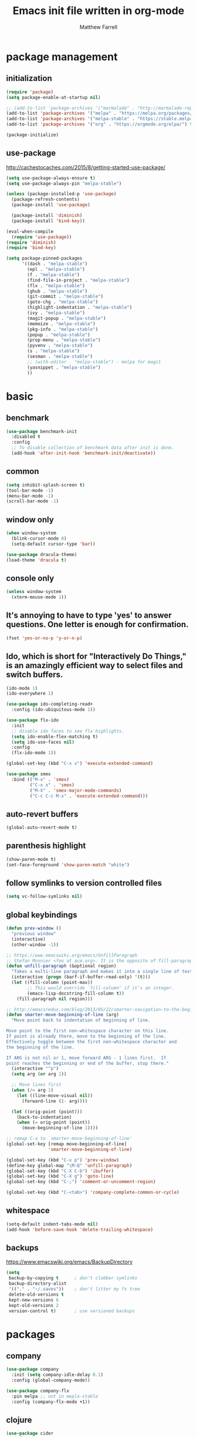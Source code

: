 #+TITLE: Emacs init file written in org-mode
#+AUTHOR: Matthew Farrell
#+EMAIL: farrellm@alum.mit.edu

* package management
** initialization
#+BEGIN_SRC emacs-lisp
  (require 'package)
  (setq package-enable-at-startup nil)

  ;; (add-to-list 'package-archives '("marmalade" . "http://marmalade-repo.org/packages/"))
  (add-to-list 'package-archives '("melpa" . "https://melpa.org/packages/") t)
  (add-to-list 'package-archives '("melpa-stable" . "https://stable.melpa.org/packages/") t)
  (add-to-list 'package-archives '("org" . "https://orgmode.org/elpa/") t)

  (package-initialize)
#+END_SRC

** use-package
http://cachestocaches.com/2015/8/getting-started-use-package/
#+BEGIN_SRC emacs-lisp
  (setq use-package-always-ensure t)
  (setq use-package-always-pin "melpa-stable")

  (unless (package-installed-p 'use-package)
    (package-refresh-contents)
    (package-install 'use-package)

    (package-install 'diminish)
    (package-install 'bind-key))

  (eval-when-compile
    (require 'use-package))
  (require 'diminish)
  (require 'bind-key)

  (setq package-pinned-packages
        '((dash . "melpa-stable")
          (epl . "melpa-stable")
          (f . "melpa-stable")
          (find-file-in-project . "melpa-stable")
          (flx . "melpa-stable")
          (ghub . "melpa-stable")
          (git-commit . "melpa-stable")
          (goto-chg . "melpa-stable")
          (highlight-indentation . "melpa-stable")
          (ivy . "melpa-stable")
          (magit-popup . "melpa-stable")
          (memoize . "melpa-stable")
          (pkg-info . "melpa-stable")
          (popup . "melpa-stable")
          (prop-menu . "melpa-stable")
          (pyvenv . "melpa-stable")
          (s . "melpa-stable")
          (sesman . "melpa-stable")
          ;; (with-editor . "melpa-stable") - melpa for magit
          (yasnippet . "melpa-stable")
          ))
#+END_SRC

* basic
** benchmark
#+BEGIN_SRC emacs-lisp
  (use-package benchmark-init
    :disabled t
    :config
    ;; To disable collection of benchmark data after init is done.
    (add-hook 'after-init-hook 'benchmark-init/deactivate))
#+END_SRC

** common
#+BEGIN_SRC emacs-lisp
  (setq inhibit-splash-screen t)
  (tool-bar-mode -1)
  (menu-bar-mode -1)
  (scroll-bar-mode -1)
#+END_SRC

** window only
#+BEGIN_SRC emacs-lisp
  (when window-system
    (blink-cursor-mode 0)
    (setq-default cursor-type 'bar))

  (use-package dracula-theme)
  (load-theme 'dracula t)
#+END_SRC

** console only
#+BEGIN_SRC emacs-lisp
  (unless window-system
    (xterm-mouse-mode 1))
#+END_SRC

** It's annoying to have to type 'yes' to answer questions. One letter is enough for confirmation.
#+BEGIN_SRC emacs-lisp
  (fset 'yes-or-no-p 'y-or-n-p)
#+END_SRC

** Ido, which is short for "Interactively Do Things," is an amazingly efficient way to select files and switch buffers.
#+BEGIN_SRC emacs-lisp
  (ido-mode 1)
  (ido-everywhere 1)

  (use-package ido-completing-read+
    :config (ido-ubiquitous-mode 1))

  (use-package flx-ido
    :init
    ;; disable ido faces to see flx highlights.
    (setq ido-enable-flex-matching t)
    (setq ido-use-faces nil)
    :config
    (flx-ido-mode 1))

  (global-set-key (kbd "C-x x") 'execute-extended-command)

  (use-package smex
    :bind (("M-x" . 'smex)
           ("C-x x" . 'smex)
           ("M-X" . 'smex-major-mode-commands)
           ("C-c C-c M-x" . 'execute-extended-command)))

#+END_SRC

** auto-revert buffers
#+BEGIN_SRC emacs-lisp
  (global-auto-revert-mode t)
#+END_SRC

** parenthesis highlight
#+BEGIN_SRC emacs-lisp
  (show-paren-mode t)
  (set-face-foreground 'show-paren-match "white")
#+END_SRC

** follow symlinks to version controlled files
#+BEGIN_SRC emacs-lisp
  (setq vc-follow-symlinks nil)
#+END_SRC

** global keybindings
#+BEGIN_SRC emacs-lisp
  (defun prev-window ()
    "previous window"
    (interactive)
    (other-window -1))

  ;; https://www.emacswiki.org/emacs/UnfillParagraph
  ;; Stefan Monnier <foo at acm.org>. It is the opposite of fill-paragraph
  (defun unfill-paragraph (&optional region)
    "Takes a multi-line paragraph and makes it into a single line of text."
    (interactive (progn (barf-if-buffer-read-only) '(t)))
    (let ((fill-column (point-max))
          ;; This would override `fill-column' if it's an integer.
          (emacs-lisp-docstring-fill-column t))
      (fill-paragraph nil region)))

  ;; http://emacsredux.com/blog/2013/05/22/smarter-navigation-to-the-beginning-of-a-line/
  (defun smarter-move-beginning-of-line (arg)
    "Move point back to indentation of beginning of line.

  Move point to the first non-whitespace character on this line.
  If point is already there, move to the beginning of the line.
  Effectively toggle between the first non-whitespace character and
  the beginning of the line.

  If ARG is not nil or 1, move forward ARG - 1 lines first.  If
  point reaches the beginning or end of the buffer, stop there."
    (interactive "^p")
    (setq arg (or arg 1))

    ;; Move lines first
    (when (/= arg 1)
      (let ((line-move-visual nil))
        (forward-line (1- arg))))

    (let ((orig-point (point)))
      (back-to-indentation)
      (when (= orig-point (point))
        (move-beginning-of-line 1))))

  ;; remap C-a to `smarter-move-beginning-of-line'
  (global-set-key [remap move-beginning-of-line]
                  'smarter-move-beginning-of-line)

  (global-set-key (kbd "C-x p") 'prev-window)
  (define-key global-map "\M-Q" 'unfill-paragraph)
  (global-set-key (kbd "C-X C-b") 'ibuffer)
  (global-set-key (kbd "C-X g") 'goto-line)
  (global-set-key (kbd "C-;") 'comment-or-uncomment-region)

  (global-set-key (kbd "C-<tab>") 'company-complete-common-or-cycle)
#+END_SRC

** whitespace
#+BEGIN_SRC emacs-lisp
  (setq-default indent-tabs-mode nil)
  (add-hook 'before-save-hook 'delete-trailing-whitespace)
#+END_SRC

** backups
https://www.emacswiki.org/emacs/BackupDirectory
#+BEGIN_SRC emacs-lisp
  (setq
   backup-by-copying t      ; don't clobber symlinks
   backup-directory-alist
   '(("." . "~/.saves"))    ; don't litter my fs tree
   delete-old-versions t
   kept-new-versions 6
   kept-old-versions 2
   version-control t)       ; use versioned backups
#+END_SRC

* packages
** company
#+BEGIN_SRC emacs-lisp
  (use-package company
    :init (setq company-idle-delay 0.1)
    :config (global-company-mode))

  (use-package company-flx
    :pin melpa ;; not in mepla-stable
    :config (company-flx-mode +1))
#+END_SRC

** clojure
#+BEGIN_SRC emacs-lisp
  (use-package cider
    :defer t
    :ensure nil
    :config
    ;; Log communication with the nREPL server
    (setq nrepl-log-messages t)
    (setq nrepl-hide-special-buffers t)
    ;; Prevent the auto-display of the REPL buffer
    (setq cider-repl-pop-to-buffer-on-connect nil)
    ;; Enable eldoc in Clojure buffers
    (add-hook 'cider-mode-hook #'eldoc-mode))
#+END_SRC

*** keybindings
#+BEGIN_SRC emacs-lisp
  (defun count-last-sexp ()
         (interactive)
         (cider-interactive-eval
           (format "(count %s)"
                   (cider-last-sexp))))

  (defun nth-from-last-sexp (n)
         (interactive "p")
         (cider-interactive-eval
           (format "(nth %s %s)"
                   (cider-last-sexp) n)))

  (defun spit-scad-last-sexp ()
    (interactive)
    (cider-interactive-eval
      (format
        "(require 'scad-clj.scad)
         (spit \"eval.scad\" (scad-clj.scad/write-scad %s))"
        (cider-last-sexp))))

  (defun frame-last-sexp ()
    (interactive)
    (cider-interactive-eval
      (format
       "(doto (javax.swing.JFrame. \"eval\")
          (.. (getContentPane) (add %s))
          (.pack)
          (.show))"
       (cider-last-sexp))))

  (defun benchmark-last-sexp ()
    (interactive)
    (cider-interactive-eval
      (format "(require 'criterium.core)
               (criterium.core/quick-benchmark %s)"
              (cider-last-sexp))))

  (with-eval-after-load "cider"
    (define-key cider-mode-map (kbd "C-c c") 'count-last-sexp)
    (define-key cider-mode-map (kbd "C-c n") `nth-from-last-sexp)
    (define-key cider-mode-map (kbd "C-c 3") 'spit-scad-last-sexp)
    (define-key cider-mode-map (kbd "C-c f") 'frame-last-sexp)
    (define-key cider-mode-map (kbd "C-c b") 'benchmark-last-sexp))
#+END_SRC

*** misc
#+BEGIN_SRC emacs-lisp
  (defvar clojure-defun-indents '(match resize translate rotate scale mirror))

  ;; (add-hook 'clojure-mode-hook (lambda ()
  ;;                                (clj-refactor-mode 1)))
#+END_SRC
** ESS
#+BEGIN_SRC emacs-lisp
  (use-package ess
    :defer t
    :config
    (setq ess-use-ido t)
    :mode (("\\.jl\\'" . ess-julia-mode))
    )
#+END_SRC

*** R
#+BEGIN_SRC emacs-lisp
  ;; From Martin Maechler <maechler at stat.math.ethz.ch>:
  (with-eval-after-load "comint"
    (setq comint-scroll-to-bottom-on-output 'others)   ; not current, dflt is nil
    ;; (setq comint-scroll-show-maximum-output t)      ; I find this too jumpy
    (define-key comint-mode-map [up]
      'comint-previous-matching-input-from-input)
    (define-key comint-mode-map [down]
      'comint-next-matching-input-from-input)
    (define-key comint-mode-map "\C-a" 'comint-bol-or-process-mark))
#+END_SRC

** evil
#+BEGIN_SRC emacs-lisp
  (use-package evil
    :init
    ;; (setq evil-want-integration t)
    ;; (setq evil-want-integration nil)
    (setq evil-want-keybinding nil)
    (setq evil-want-C-i-jump nil)

    :config
    (evil-mode 1)

    (define-key evil-insert-state-map (kbd "C-k") #'sp-kill-hybrid-sexp)

    (define-key evil-normal-state-map (kbd ">") 'sp-slurp-hybrid-sexp)
    (define-key evil-normal-state-map (kbd "<") 'sp-forward-barf-sexp)
    (define-key evil-normal-state-map (kbd "M->") 'sp-backward-barf-sexp)
    (define-key evil-normal-state-map (kbd "M-<") 'sp-backward-slurp-sexp))

  (use-package evil-collection
    :after evil
    :custom (evil-collection-company-use-tng nil)
    :config (evil-collection-init))

  (use-package evil-leader
    :config (global-evil-leader-mode))

  (use-package evil-smartparens
    :hook (smartparens-enabled . evil-smartparens-mode))

  (use-package evil-surround
    :config (global-evil-surround-mode 1))

  (use-package evil-org
    :hook (org-mode . evil-org-mode)
    :diminish evil-org-mode)

  (use-package undo-tree
    :diminish undo-tree-mode)
#+END_SRC

** fish
#+BEGIN_SRC emacs-lisp
  (use-package fish-mode
    :defer t
    :config
    (add-hook 'fish-mode-hook
              (lambda ()
                (add-hook 'before-save-hook 'fish_indent-before-save))))
#+END_SRC

** flycheck
#+BEGIN_SRC emacs-lisp
  (use-package flycheck
    :hook ((emacs-lisp-mode . flycheck-mode)
           (ensime-mode . flycheck-mode)
           (groovy-mode . flycheck-mode)
           (rust-mode . flycheck-mode)
           (shell-script-mode . flycheck-mode)))
#+END_SRC

** groovy
#+BEGIN_SRC emacs-lisp
  (use-package groovy-mode
    :pin melpa ;; want latest
    :ensure nil
    :defer t
    :config
    (setq groovy-indent-offset 2))
#+END_SRC

** haskell
#+BEGIN_SRC emacs-lisp
  (use-package haskell-mode
    :hook ((haskell-mode . interactive-haskell-mode)
           (haskell-mode . haskell-indentation-mode)
           (haskell-mode . haskell-auto-insert-module-template)))

  (use-package ormolu
    :pin melpa ;; want latest
    :hook (haskell-mode . ormolu-format-on-save-mode)
    :bind
    (:map haskell-mode-map
          ("C-c r" . ormolu-format-buffer)))

  (use-package lsp-haskell
    :pin melpa ;; want latest
    :after lsp
    ;; :config
    ;; (setq lsp-haskell-process-path-hie "ghcide")
    ;; (setq lsp-haskell-process-args-hie '())
    )
#+END_SRC

** idris
#+BEGIN_SRC emacs-lisp
  (use-package idris-mode
    :pin melpa ;; want latest
    :defer t)
  ;; (add-to-list 'load-path "~/.emacs.d/ob-idris")
#+END_SRC

** julia
#+BEGIN_SRC emacs-lisp
  (use-package julia-mode
    :pin melpa ;; want latest
    :defer t)

  (use-package julia-repl
    :disabled t
    :ensure nil
    :pin melpa ;; want latest
    :hook (('julia-mode . 'julia-repl-mode)))

  (use-package lsp-julia
    :disabled t
    :ensure nil
    :pin melpa
    :init
    (setq lsp-julia-package-dir nil))

#+END_SRC

** latex
#+BEGIN_SRC emacs-lisp
  (use-package tex
    :ensure auctex
    :pin gnu
    :defer t)
#+END_SRC

** lisp
#+BEGIN_SRC emacs-lisp
  (use-package slime
    :ensure nil
    :defer t
    :init
    (setq inferior-lisp-program "/usr/bin/clisp")
    (setq slime-contribs '(slime-fancy))
    :config
    (slime-setup '(slime-fancy slime-company)))

  (use-package slime-company
    :ensure nil
    :defer t)
#+END_SRC

** lsp
#+BEGIN_SRC emacs-lisp
  (use-package lsp-mode
    ;; :pin melpa ;; want latest
    :hook ((c++-mode
            haskell-mode
            ;; julia-mode
            python-mode)
           . lsp)
    :commands lsp)

  (use-package lsp-ui
    :pin melpa ;; want latest
    :commands lsp-ui-mode)

  (use-package company-lsp
    :pin melpa ;; want latest
    :after (company lsp-mode)
    :config
    (push 'company-lsp company-backends))

  (use-package yasnippet
    :after lsp-mode)
#+END_SRC

** magit
#+BEGIN_SRC emacs-lisp
  (use-package magit
    :disabled t
    :ensure nil
    :bind (("C-x g" . 'magit-status)))

  (use-package evil-magit
    :disabled t
    :ensure nil
    :after (evil magit))
#+END_SRC

** org
#+BEGIN_SRC emacs-lisp
  (use-package org
    :pin org
    :defer t
    :config
    (setcdr (assoc "\\.pdf\\'" org-file-apps) "evince %s"))
   ;; '(org-latex-pdf-process (quote ("pdflatex --shell-escape -interaction nonstopmode -output-directory %o %f" "pdflatex --shell-escape -interaction nonstopmode -output-directory %o %f" "pdflatex --shell-escape -interaction nonstopmode -output-directory %o %f")))
#+END_SRC

*** misc
#+BEGIN_SRC emacs-lisp
  (add-hook 'org-mode-hook 'auto-fill-mode)
  (add-hook 'org-mode-hook 'flyspell-mode)
  (add-hook 'org-mode-hook 'org-indent-mode)
#+END_SRC

*** export
#+BEGIN_SRC emacs-lisp
  (defvar org-export-allow-bind-keywords t)
#+END_SRC

*** babel
**** misc
#+BEGIN_SRC emacs-lisp
  (defvar org-startup-indented t)
  (defvar org-src-fontify-natively t)

  (defun org-babel-invalidate-results ()
    "invalidated all cached babel results"
    (interactive)
    (while (re-search-forward "#\\+RESULTS\\[[[:alnum:]]+\\]" nil t)
      (replace-match "#+RESULTS[]" nil nil)))
#+END_SRC

**** disable evaluation confirmations
#+BEGIN_SRC emacs-lisp
  (defvar org-confirm-babel-evaluate nil)
#+END_SRC

**** inline images
#+BEGIN_SRC emacs-lisp
  (add-hook 'org-babel-after-execute-hook 'org-display-inline-images)
  (add-hook 'org-mode-hook 'org-display-inline-images)
#+END_SRC

**** load languages
#+BEGIN_SRC emacs-lisp
  (defvar inferior-julia-program-name "/usr/bin/julia")
  (add-to-list 'load-path "~/.emacs.d/ob-julia")

  (with-eval-after-load "org"
    (org-babel-do-load-languages
     'org-babel-load-languages
     '((emacs-lisp . t)
       (haskell . t)
       ;; (julia . t)
       (R . t)
       ;; (idris . t)
       )))
#+END_SRC

** python
#+BEGIN_SRC emacs-lisp
#+END_SRC

** parens
#+BEGIN_SRC emacs-lisp
  (use-package adjust-parens
    :pin gnu
    :load-path "elpa/adjust-parens-3.0"
    :hook ((clojure-mode . adjust-parens-mode)
           (emacs-lisp-mode . adjust-parens-mode)
           (slime-mode . adjust-parens-mode)))

  (use-package aggressive-indent
    :hook ((clojure-mode . aggressive-indent-mode)
           (slime-mode . aggressive-indent-mode)))
#+END_SRC

** rust
#+BEGIN_SRC emacs-lisp
  (use-package rust-mode
    :defer t)

  (use-package racer
    :after rust-mode
    :hook (rust-mode . racer-mode)
    :config
    (defvar racer-rust-src-path "/home/mfarrell/.multirust/toolchains/stable-x86_64-unknown-linux-gnu/lib/rustlib/src/rust/src")
    (add-hook 'racer-mode-hook #'eldoc-mode))

  (use-package cargo
    :after rust-mode
    :hook (rust-mode-hook . cargo-minor-mode))
#+END_SRC

** scala
#+BEGIN_SRC emacs-lisp
  (use-package ensime
    :ensure nil
    :defer t)

  (use-package sbt-mode
    :ensure nil
    :defer t)

  (use-package scala-mode
    :ensure nil
    :defer t)
#+END_SRC

** smartparens
#+BEGIN_SRC emacs-lisp
  (use-package smartparens
    :config
    (require 'smartparens-config)
    (smartparens-global-mode 1)
    (smartparens-global-strict-mode))
#+END_SRC

old configuration:
https://github.com/Fuco1/smartparens/wiki/Example-configuration

** yaml
#+begin_src emacs-lisp
  (use-package yaml-mode
    :defer t)
#+end_src

* miscellaneous
** local
#+BEGIN_SRC emacs-lisp
  (when (file-exists-p "~/.emacs.d/local.el")
    (load "~/.emacs.d/local"))
#+END_SRC

** bug fix
#+BEGIN_SRC emacs-lisp
  (setq x-select-enable-clipboard-manager nil)
#+END_SRC
